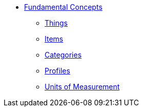 * xref:index.adoc[Fundamental Concepts]
** xref:things.adoc[Things]
** xref:items.adoc[Items]
** xref:categories.adoc[Categories]
** xref:profiles.adoc[Profiles]
** xref:units_of_measurement.adoc[Units of Measurement]
